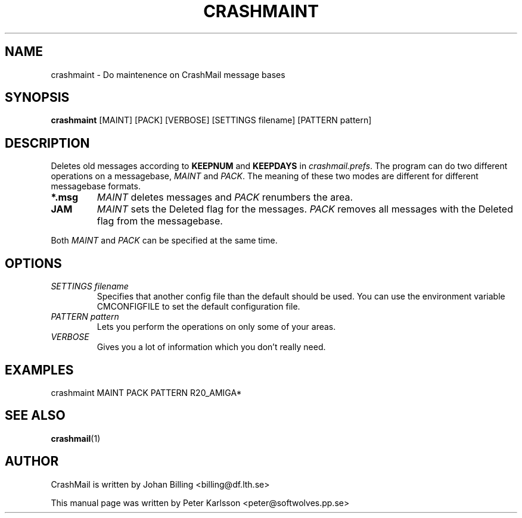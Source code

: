 .TH CRASHMAINT 1 1999-08-01 "Johan Billing" "CrashMail"
.SH NAME
crashmaint \- Do maintenence on CrashMail message bases
.SH SYNOPSIS
.B crashmaint
[MAINT] [PACK] [VERBOSE] [SETTINGS filename] [PATTERN pattern]
.SH DESCRIPTION
Deletes old messages according to
.B KEEPNUM
and
.B KEEPDAYS
in
.IR crashmail.prefs .
The program can do two different operations on a messagebase,
.I MAINT
and
.IR PACK .
The meaning of these two modes are different for different messagebase
formats.
.TP
.B *.msg
.I MAINT
deletes messages and
.I PACK
renumbers the area.
.TP
.B JAM
.I MAINT
sets the Deleted flag for the messages.
.I PACK
removes all messages with the Deleted flag from the messagebase.
.PP
Both
.I MAINT
and
.I PACK
can be specified at the same time.
.SH OPTIONS
.TP
.I SETTINGS filename
Specifies that another config file than the default should be used. You can use
the environment variable CMCONFIGFILE to set the default configuration file.
.TP
.I PATTERN pattern
Lets you perform the operations on only some of your areas.
.TP
.I VERBOSE
Gives you a lot of information which you don't really need.
.SH EXAMPLES
crashmaint MAINT PACK PATTERN R20_AMIGA*
.SH "SEE ALSO"
.BR crashmail (1)
.\"BR crashmail.prefs (5)
.\"SH FILES
.\"SH BUGS
.SH AUTHOR
CrashMail is written by Johan Billing <billing@df.lth.se>
.PP
This manual page was written by Peter Karlsson <peter@softwolves.pp.se>
